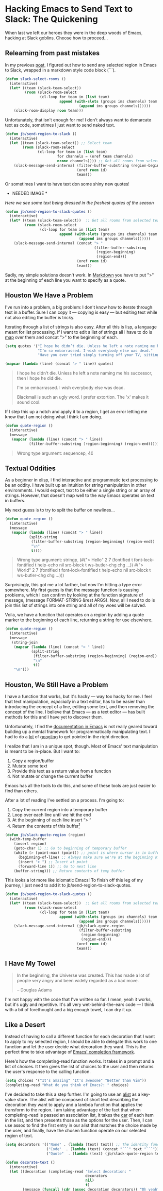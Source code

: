 * Hacking Emacs to Send Text to Slack: The Quickening

When last we left our heroes they were in the deep woods of Emacs, hacking at Slack goblins. Choose how to proceed...

** Relearning from past mistakes

In my previous [[https://medium.com/@justincbarclay/my-descent-into-madness-hacking-emacs-to-send-text-to-slack-bc6cf3780129][post,]] I figured out how to send any selected region in Emacs to Slack, wrapped in a markdown style code block (```).

#+BEGIN_SRC emacs-lisp
(defun slack-select-rooms ()
  (interactive)
  (let* ((team (slack-team-select))
         (room (slack-room-select
                (cl-loop for team in (list team)
                         append (with-slots (groups ims channels) team
                                  (append ims groups channels))))))
    (slack-room-display room team)))
#+END_SRC

Unfortunately, that isn't enough for me! I don't always want to demarcate text as code, sometimes I just want to send naked text.

#+BEGIN_SRC emacs-lisp
  (defun jb/send-region-to-slack ()
    (interactive)
    (let ((team (slack-team-select)) ;; Select team
          (room (slack-room-select
                 (cl-loop for team in (list team)
                          for channels = (oref team channels)
                          nconc channels)))) ;; Get all rooms from selected team
      (slack-message-send-internal (filter-buffer-substring (region-beginning) (region-end))
                                   (oref room id)
                                   team)))
#+END_SRC

Or sometimes I want to have text don some shiny new quotes!
 * NEEDED IMAGE *
/Here we see some text being dressed in the freshest quotes of the season/

#+BEGIN_SRC emacs-lisp
  (defun jb/send-region-to-slack-quotes ()
    (interactive)
    (let* ((team (slack-team-select))  ;; Get all rooms from selected team
           (room (slack-room-select
                  (cl-loop for team in (list team)
                           append (with-slots (groups ims channels) team
                                    (append ims groups channels))))))
      (slack-message-send-internal (concat "> "
                                           (filter-buffer-substring
                                            (region-beginning)
                                            (region-end)))
                                   (oref room id)
                                   team)))
#+END_SRC

[[https://cdn-images-1.medium.com/max/3358/1*hgjqkYbn4jWXrxVyI7sL3Q.gif]]

Sadly,  my simple solutions doesn't work. In [[https://daringfireball.net/projects/markdown/syntax#blockquote][Markdown]] you have to put ">" at the beginning of each line you want to specify as a quote.

** Houston We Have a Problem

I've run into a problem, a big problem: I don't know how to iterate through text in a buffer. Sure I can copy it --- copying is easy --- but editing text while not also editing the buffer is tricky.

Iterating through a list of strings is also easy. After all this is lisp, a language meant for list processing. If I want to edit a list of strings all I have to do is [[https://www.gnu.org/software/emacs/manual/html_node/eintr/mapcar.html][map]] over them and concat ">" to the beginning of each.

#+BEGIN_SRC emacs-lisp :exports both
  (setq quotes '("I hope he didn’t die. Unless he left a note naming me his successor, then I hope he did die."
                 "I’m so embarrassed. I wish everybody else was dead."
                 "Have you ever tried simply turning off your TV, sitting down with your child, and hitting them?"))

  (mapcar (lambda (line) (concat "> " line)) quotes)
#+END_SRC

#+BEGIN_QUOTE
  I hope he didn't die. Unless he left a note naming me his successor, then I hope he did die.

  I'm so embarrassed. I wish everybody else was dead.

  Blackmail is such an ugly word. I prefer extortion. The 'x' makes it sound cool.
#+END_QUOTE

If I step this up a notch and apply it to a region, I get an error letting me know that I am not doing what I think I am doing.

#+BEGIN_SRC emacs-lisp :exports both
  (defun quote-region ()
    (interactive)
    (message
     (mapcar (lambda (line) (concat "> " line))
             (filter-buffer-substring (region-beginning) (region-end)))))
#+END_SRC

#+BEGIN_QUOTE
  Wrong type argument: sequencep, 40
#+END_QUOTE

** Textual Oddities

As a beginner in elisp, I find interactive and programmatic text processing to be an oddity. I have built up an intuition for string manipulation in other environments. I would expect, text to be either a single string or an array of strings. However, that doesn't map well to the way Emacs operates on text in buffers.

My next guess is to try to split the buffer on newlines...

#+BEGIN_SRC emacs-lisp
  (defun quote-region ()
    (interactive)
    (message
     (mapcar (lambda (line) (concat "> " line))
             (split-string
              (filter-buffer-substring (region-beginning) (region-end))
              "\n"
              t))))
#+END_SRC

#+BEGIN_QUOTE
  Wrong type argument: stringp, (#("> Hello" 2 7 (fontified t font-lock-fontified t help-echo nil src-block t ws-butler-chg chg ...)) #("> World" 2 7 (fontified t font-lock-fontified t help-echo nil src-block t ws-butler-chg chg ...)))
#+END_QUOTE

Surprisingly, this got me a lot farther, but now I'm hitting a type error somewhere. My first guess is that the message function is causing problems, which I can confirm by looking at the function signature of message, (message FORMAT-STRING &rest ARGS). Now, all I need to do is join this list of strings into one string and all of my woes will be solved.

Voila, we have a function that operates on a region by adding a quote marker to the beginning of each line, returning a string for use elsewhere.

#+BEGIN_SRC emacs-lisp
  (defun quote-region ()
    (interactive)
    (message
     (string-join
      (mapcar (lambda (line) (concat "> " line))
              (split-string
               (filter-buffer-substring (region-beginning) (region-end))
               "\n"
               t))
      "\n")))
#+END_SRC

** Houston, We Still Have a Problem

I have a function that works, but it's hacky --- way too hacky for me. I feel that text manipulation, /especially/ in a text editor, has to be easier than introducing the concept of a line, editing some text, and then removing the concept of the line. I believe that Emacs --- as a text editor --- has built methods for this and I have yet to discover them.

Unfortunately, I find the [[https://www.gnu.org/software/emacs/manual/html_node/elisp/Current-Buffer.html][documentation ]][[https://www.gnu.org/software/emacs/manual/html_node/elisp/Excursions.html#Excursions][in ]][[https://www.gnu.org/software/emacs/manual/html_node/elisp/Text-Lines.html#Text-Lines][Emacs]] is not really geared toward building up a mental framework for programmatically manipulating text. I had to do a [[http://ergoemacs.org/emacs/elisp_process_lines.html][lot]] of [[https://emacs.stackexchange.com/a/2193][googling]] to get pointed in the right direction.

I realize that I am in a unique spot, though. Most of Emacs' text manipulation is meant to be in-place. But I want to:
  1. Copy a region/buffer
  2. Mutate some text
  3. Provide this text as a return value from a function
  4. Not mutate or change the current buffer


Emacs has all the tools to do this, and some of these tools are just easier to find than others.

After a lot of reading I've settled on a process. I'm going to:
  1. Copy the current region into a temporary buffer
  2. Loop over each line until we hit the end
  3. At the beginning of each line insert “> “
  4. Return the contents of this buffer[fn:1]

#+BEGIN_SRC emacs-lisp
  (defun jb/slack-quote-region (region)
    (with-temp-buffer
      (insert region)
      (goto-char 1) ;; Go to beginning of temporary buffer
      (while (> (point-max) (point)) ;; point is where cursor is in buffer, point-max is last position in buffer
        (beginning-of-line) ;; Always make sure we're at the beginning of the line
        (insert "> ") ;; Insert at point
        (forward-line 1)) ;; Go to next line
      (buffer-string))) ;; Return contents of temp buffer
#+END_SRC

This looks a lot more like idiomatic Emacs! To finish off this leg of my journey, I just need to add it to jb/send-region-to-slack-quotes.

#+BEGIN_SRC emacs-lisp
  (defun jb/send-region-to-slack-quotes ()
    (interactive)
    (let* ((team (slack-team-select))  ;; Get all rooms from selected team
           (room (slack-room-select
                  (cl-loop for team in (list team)
                           append (with-slots (groups ims channels) team
                                    (append ims groups channels))))))
      (slack-message-send-internal (jb/slack-quote-region
                                    (filter-buffer-substring
                                     (region-beginning)
                                     (region-end)))
                                   (oref room id)
                                   team)))
#+END_SRC

** I Have My Towel

#+BEGIN_QUOTE
  In the beginning, the Universe was created. This has made a lot of people very angry and been widely regarded as a bad move.

  -- Douglas Adams
#+END_QUOTE

I'm not happy with the code that I've written so far. I mean, yeah it works, but it's ugly and repetitive. It's all very wet-behind-the-ears code --- I think with a bit of forethought and a big enough towel, I can dry it up.

** Like a Desert

Instead of having to call a different function for each decoration that I want to apply to my selected region, I should be able to delegate this work to one function and let the user decide what decoration they want. This is the perfect time to take advantage of [[https://www.gnu.org/software/emacs/manual/html_node/elisp/Minibuffer-Completion.html][Emacs' completion framework]].

Here's how the completing-read function works. It takes in a prompt and a list of choices. It then gives the list of choices to the user and then returns the user's response to the calling function.

#+BEGIN_SRC emacs-lisp
  (setq choices '("It's amazing" "It's awesome" "Better than Vim"))
  (completing-read "What do you think of Emacs?: " choices)
#+END_SRC

I've decided to take this a step further. I'm going to use an [[https://www.gnu.org/software/emacs/manual/html_node/elisp/Association-Lists.html][alist]] as a key-value store. The alist will be composed of short text describing the decoration they want to apply and a lambda function that applies the transform to the region. I am taking advantage of the fact that when completing-read is passed an association list, it takes the [[https://www.gnu.org/software/emacs/manual/html_node/eintr/car-_0026-cdr.html][car]] of each item in the list, and then presents those as the options for the user. Then, I can use assoc to find the first entry in our alist that matches the choice made by the user, and finally, have the chosen function operate on our selected region of text.

#+BEGIN_SRC emacs-lisp
  (setq decorators '(("None" . (lambda (text) text)) ;; The identity function
                     ("Code"  . (lambda (text) (concat "```" text "```")))
                     ("Quote"  . (lambda (text) (jb/slack-quote-region text)))))

  (defun decorate-text ()
    (interactive)
    (let ((decoration (completing-read "Select decoration: "
                                       decorators
                                       nil)
                                       t)
          (message (funcall (cdr (assoc decoration decorators)) "Oh yeah")))))
#+END_SRC

*** Like a Dessert

I've scoured the [[https://www.youtube.com/watch?v=eCh1WoNShEY][forbidden desert]] and found all the necessary pieces to build my simple functions, and now I get to fly out of here --- wait wrong game --- and now I get to make sharing even easier in Emacs.

#+BEGIN_SRC emacs-lisp
  (defun jb/slack-quote-region ()
      (with-temp-buffer
        (insert region)
        (goto-char 1)
        (while (> (point-max) (point))
          (beginning-of-line)
          (insert "> ")
          (forward-line 1))
        (buffer-string)))

  (defun jb/decorate-text (text)
    (let* ((decorators '(("None" . (lambda (text) text))
                         ("Code"  . (lambda (text) (concat "```" text "```")))
                         ("Quote"  . (lambda (text) (jb/slack-quote-region text)))))
           (decoration (completing-read "Select decoration: "
                                        decorators
                                        nil
                                        t)))
      (funcall (cdr (assoc decoration decorators)) text)))

  (defun jb/send-region-to-slack ()
    (interactive)
    (let* ((team (slack-team-select))
           (room (slack-room-select
                  (cl-loop for team in (list team)
                           append (with-slots (groups ims channels) team
                                    (append ims groups channels))))))
      (slack-message-send-internal (jb/decorate-text (filter-buffer-substring
                                                      (region-beginning) (region-end)))
                                   (oref room id)
                                   team)))
#+END_SRC
  * NEED IMAGE *
There --- nothing is more beautiful than code working as intended. Well, maybe my children? No, you're right, code is definitely more beautiful than my children.

I want to thank [[http://twitter.com/spiralganglion][@spiralganglion]] for being a tremendous friend and editor.

** Footnotes

[fn:1] I think it's important to note that all operations happened based around the [[https://www.gnu.org/software/emacs/manual/html_node/eintr/Point-and-mark.html][point]] and that the point follows along with the end of the text being inserted. So, when I add in text that is 5 characters long at the beginning of a line, the point's position moves from 0 to 4. This is why at the beginning of each loop we move point to the beginning of the line.
